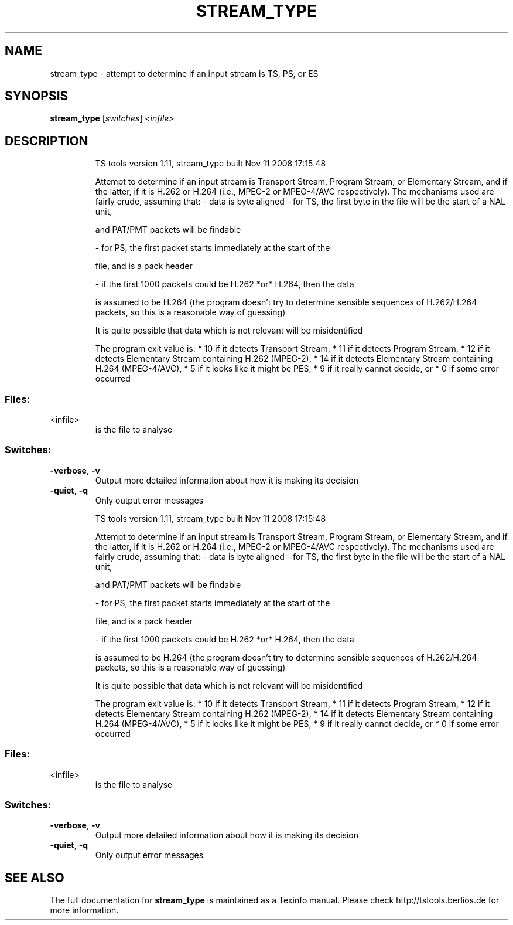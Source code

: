 .\" DO NOT MODIFY THIS FILE!  It was generated by help2man 1.36.
.TH STREAM_TYPE "1" "November 2008" "stream_type 1.11" "User Commands"
.SH NAME
stream_type \- attempt to determine if an input stream is TS, PS, or ES
.SH SYNOPSIS
.B stream_type
[\fIswitches\fR] \fI<infile>\fR
.SH DESCRIPTION
.IP
TS tools version 1.11, stream_type built Nov 11 2008 17:15:48
.IP
Attempt to determine if an input stream is Transport Stream,
Program Stream, or Elementary Stream, and if the latter, if it
is H.262 or H.264 (i.e., MPEG\-2 or MPEG\-4/AVC respectively).
The mechanisms used are fairly crude, assuming that:
\- data is byte aligned
\- for TS, the first byte in the file will be the start of a NAL unit,
.IP
and PAT/PMT packets will be findable
.IP
\- for PS, the first packet starts immediately at the start of the
.IP
file, and is a pack header
.IP
\- if the first 1000 packets could be H.262 *or* H.264, then the data
.IP
is assumed to be H.264 (the program doesn't try to determine
sensible sequences of H.262/H.264 packets, so this is a reasonable
way of guessing)
.IP
It is quite possible that data which is not relevant will be
misidentified
.IP
The program exit value is:
*  10 if it detects Transport Stream,
*  11 if it detects Program Stream,
*  12 if it detects Elementary Stream containing H.262 (MPEG\-2),
*  14 if it detects Elementary Stream containing H.264 (MPEG\-4/AVC),
*  5 if it looks like it might be PES,
*  9 if it really cannot decide, or
*  0 if some error occurred
.SS "Files:"
.TP
<infile>
is the file to analyse
.SS "Switches:"
.TP
\fB\-verbose\fR, \fB\-v\fR
Output more detailed information about how it is
making its decision
.TP
\fB\-quiet\fR, \fB\-q\fR
Only output error messages
.IP
TS tools version 1.11, stream_type built Nov 11 2008 17:15:48
.IP
Attempt to determine if an input stream is Transport Stream,
Program Stream, or Elementary Stream, and if the latter, if it
is H.262 or H.264 (i.e., MPEG\-2 or MPEG\-4/AVC respectively).
The mechanisms used are fairly crude, assuming that:
\- data is byte aligned
\- for TS, the first byte in the file will be the start of a NAL unit,
.IP
and PAT/PMT packets will be findable
.IP
\- for PS, the first packet starts immediately at the start of the
.IP
file, and is a pack header
.IP
\- if the first 1000 packets could be H.262 *or* H.264, then the data
.IP
is assumed to be H.264 (the program doesn't try to determine
sensible sequences of H.262/H.264 packets, so this is a reasonable
way of guessing)
.IP
It is quite possible that data which is not relevant will be
misidentified
.IP
The program exit value is:
*  10 if it detects Transport Stream,
*  11 if it detects Program Stream,
*  12 if it detects Elementary Stream containing H.262 (MPEG\-2),
*  14 if it detects Elementary Stream containing H.264 (MPEG\-4/AVC),
*  5 if it looks like it might be PES,
*  9 if it really cannot decide, or
*  0 if some error occurred
.SS "Files:"
.TP
<infile>
is the file to analyse
.SS "Switches:"
.TP
\fB\-verbose\fR, \fB\-v\fR
Output more detailed information about how it is
making its decision
.TP
\fB\-quiet\fR, \fB\-q\fR
Only output error messages
.SH "SEE ALSO"
The full documentation for
.B stream_type
is maintained as a Texinfo manual.
Please check http://tstools.berlios.de for more information.


